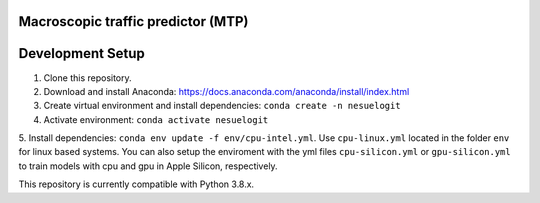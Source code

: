 Macroscopic traffic predictor (MTP)
==============================================================================

Development Setup
=================

1. Clone this repository.

2. Download and install Anaconda: https://docs.anaconda.com/anaconda/install/index.html
3. Create virtual environment and install dependencies: ``conda create -n nesuelogit``
4. Activate environment: ``conda activate nesuelogit``
5. Install dependencies: ``conda env update -f env/cpu-intel.yml``. Use ``cpu-linux.yml`` located in the folder
``env`` for linux based systems. You can also setup the enviroment with the yml files ``cpu-silicon.yml`` or
``gpu-silicon.yml`` to train models with cpu and gpu in Apple Silicon, respectively.

This repository is currently compatible with Python 3.8.x.
